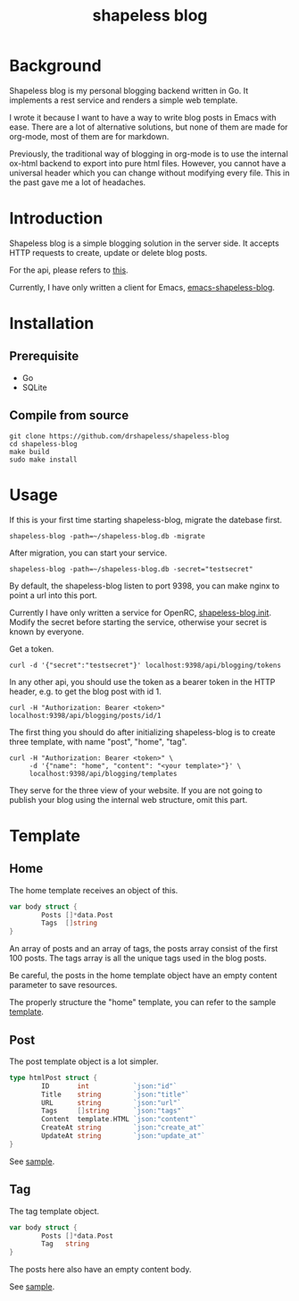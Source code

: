#+title: shapeless blog

* Background
Shapeless blog is my personal blogging backend written in Go. It
implements a rest service and renders a simple web template.

I wrote it because I want to have a way to write blog posts in Emacs
with ease. There are a lot of alternative solutions, but none of them
are made for org-mode, most of them are for markdown.

Previously, the traditional way of blogging in org-mode is to use the
internal ox-html backend to export into pure html files. However, you
cannot have a universal header which you can change without modifying
every file. This in the past gave me a lot of headaches.

* Introduction
Shapeless blog is a simple blogging solution in the server side. It
accepts HTTP requests to create, update or delete blog posts.

For the api, please refers to [[./docs/swagger.yaml][this]].

Currently, I have only written a client for Emacs,
[[https://github.com/drshapeless/emacs-shapeless-blog][emacs-shapeless-blog]].

* Installation

** Prerequisite
- Go
- SQLite

** Compile from source
#+begin_src shell
  git clone https://github.com/drshapeless/shapeless-blog
  cd shapeless-blog
  make build
  sudo make install
#+end_src

* Usage
If this is your first time starting shapeless-blog, migrate the
datebase first.
#+begin_src shell
  shapeless-blog -path=~/shapeless-blog.db -migrate
#+end_src

After migration, you can start your service.
#+begin_src shell
  shapeless-blog -path=~/shapeless-blog.db -secret="testsecret"
#+end_src

By default, the shapeless-blog listen to port 9398, you can make nginx
to point a url into this port.

Currently I have only written a service for OpenRC,
[[./init/shapeless-blog.init][shapeless-blog.init]]. Modify the secret before starting the service,
otherwise your secret is known by everyone.

Get a token.
#+begin_src shell
  curl -d '{"secret":"testsecret"}' localhost:9398/api/blogging/tokens
#+end_src

In any other api, you should use the token as a bearer token in the
HTTP header, e.g. to get the blog post with id 1.
#+begin_src shell
  curl -H "Authorization: Bearer <token>" localhost:9398/api/blogging/posts/id/1
#+end_src

The first thing you should do after initializing shapeless-blog is to
create three template, with name "post", "home", "tag".
#+begin_src shell
  curl -H "Authorization: Bearer <token>" \
       -d '{"name": "home", "content": "<your template>"}' \
       localhost:9398/api/blogging/templates
#+end_src

They serve for the three view of your website. If you are not going to
publish your blog using the internal web structure, omit this part.

* Template

** Home
The home template receives an object of this.
#+begin_src go
        var body struct {
                Posts []*data.Post
                Tags  []string
        }
#+end_src

An array of posts and an array of tags, the posts array consist of the
first 100 posts. The tags array is all the unique tags used in the
blog posts.

Be careful, the posts in the home template object have an empty
content parameter to save resources.

The properly structure the "home" template, you can refer to the
sample [[./web/home.tmpl][template]].

** Post
The post template object is a lot simpler.
#+begin_src go
  type htmlPost struct {
          ID       int           `json:"id"`
          Title    string        `json:"title"`
          URL      string        `json:"url"`
          Tags     []string      `json:"tags"`
          Content  template.HTML `json:"content"`
          CreateAt string        `json:"create_at"`
          UpdateAt string        `json:"update_at"`
  }
#+end_src

See [[./web/post.tmpl][sample]].

** Tag
The tag template object.
#+begin_src go
  var body struct {
          Posts []*data.Post
          Tag   string
  }
#+end_src

The posts here also have an empty content body.

See [[./web/tag.tmpl][sample]].
